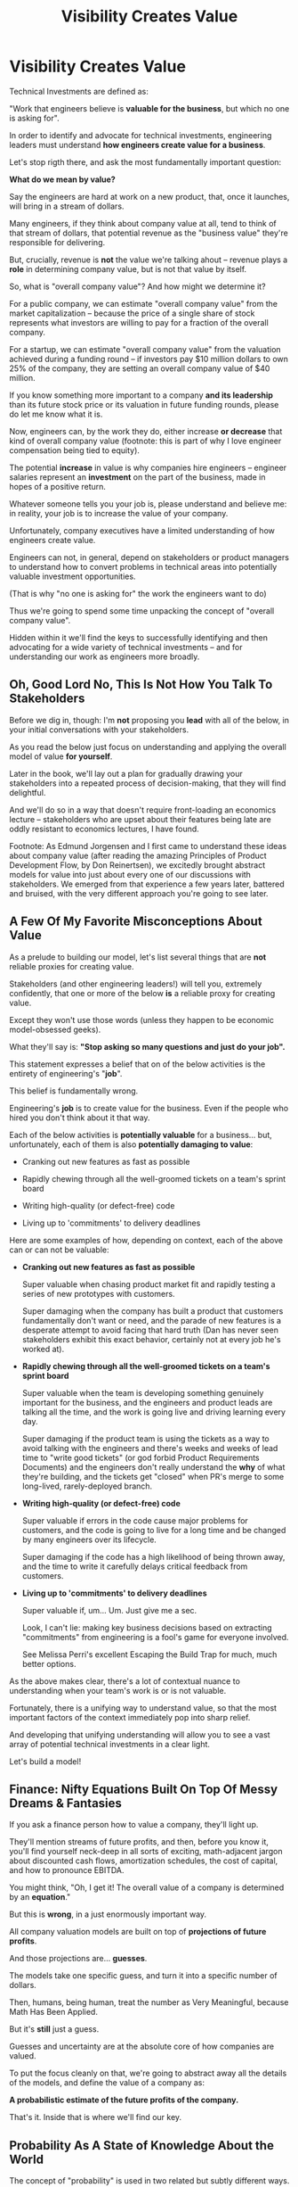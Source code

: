 :PROPERTIES:
:ID:       D901A4C9-885B-4F42-8B8D-3595616857E8
:END:
#+title: Visibility Creates Value
#+filetags: :Chapter:
* Visibility Creates Value

# Maybe: Look, you... could skip this chapter. Maybe. And just jump into the catalog of Forms of Value + Visibility. If you're a person who is just super impatient with any form of abstract thinking, feel free to do that, and maybe return here when you hit concepts there. But I'll encourage you not to. There are few things that are more valuable for your long-term career than understanding how engineering work turns into value. It can both earn you more money, but also preserve your sanity. But it takes some work. As my friend Edmund said "Tell them sometimes you need the math so fucking clear an afternoon and brew some coffee".

Technical Investments are defined as:

"Work that engineers believe is *valuable for the business*, but which no one is asking for".

In order to identify and advocate for technical investments, engineering leaders must understand *how engineers create value for a business*.

Let's stop rigth there, and ask the most fundamentally important question:

*What do we mean by value?*

Say the engineers are hard at work on a new product, that, once it launches, will bring in a stream of dollars.

Many engineers, if they think about company value at all, tend to think of that stream of dollars, that potential revenue as the "business value" they're responsible for delivering.

But, crucially, revenue is *not* the value we're talking ahout -- revenue plays a *role* in determining company value, but is not that value by itself.

So, what is "overall company value"? And how might we determine it?

For a public company, we can estimate "overall company value" from the market capitalization -- because the price of a single share of stock represents what investors are willing to pay for a fraction of the overall company.

For a startup, we can estimate "overall company value" from the valuation achieved during a funding round -- if investors pay $10 million dollars to own 25% of the company, they are setting an overall company value of $40 million.

If you know something more important to a company *and its leadership* than its future stock price or its valuation in future funding rounds, please do let me know what it is.

Now, engineers can, by the work they do, either increase *or decrease* that kind of overall company value (footnote: this is part of why I love engineer compensation being tied to equity).

The potential *increase* in value is why companies hire engineers -- engineer salaries represent an *investment* on the part of the business, made in hopes of a positive return.

Whatever someone tells you your job is, please understand and believe me: in reality, your job is to increase the value of your company.

# Footnotes, as my friend Kris Ciccarelli and I like to discuss, the cost of a useless meeting is *greater* than the cost of the salaries of everyone involved -- because the company expects a positive return on those salaries.

Unfortunately, company executives have a limited understanding of how engineers create value.

# This is especially true for various forms of potential value that engineers care a great deal about, e.g:

#  - Cleaning up difficult-to-change code

#  - Improving tooling to test, integrate and deploy changes

#  - Instrumenting production systems with monitoring

#  - Retiring old infrastruture

# In the right situations, the above kinds of work can make a company *a great deal* more valuable -- and can thus be worth prioritizing, even against work that might immediately increase revenue.

Engineers can not, in general, depend on stakeholders or product managers to understand how to convert problems in technical areas into potentially valuable investment opportunities.

(That is why "no one is asking for" the work the engineers want to do)

Thus we're going to spend some time unpacking the concept of "overall company value".

Hidden within it we'll find the keys to successfully identifying and then advocating for a wide variety of technical investments -- and for understanding our work as engineers more broadly.

# Footnote Also: it's fun! It's maybe *especially* fun if you have an obsessive love for developing a first-principles understanding of activities people are blindly doing all around you.

# Although some of the below may sound a bit theoretical, I'll *strongly encourage* you to really sink your teeth into it, really wrestle with how to apply it to your specific company.

# Why?

# Technical investments are fundamentally about *value*.

# As an engineering leader, you will be *extremely* well-served by having a full understanding of how to map from your company's highest level goals (aka, their plan for increasing overall value) all the way down to the work your team is doing, day-to-day.

# That full understanding is what will allow you to creatively and successfully advocate for work that no one is asking for.

# But it does take some slowing down and careful thinking to really see all those connections.

** Oh, Good Lord No, This Is *Not* How You Talk To Stakeholders

Before we dig in, though: I'm *not* proposing you *lead* with all of the below, in your initial conversations with your stakeholders.

As you read the below just focus on understanding and applying the overall model of value *for yourself*.

Later in the book, we'll lay out a plan for gradually drawing your stakeholders into a repeated process of decision-making, that they will find delightful.

And we'll do so in a way that doesn't require front-loading an economics lecture -- stakeholders who are upset about their features being late are oddly resistant to economics lectures, I have found.

Footnote: As Edmund Jorgensen and I first came to understand these ideas about company value (after reading the amazing Principles of Product Development Flow, by Don Reinertsen), we excitedly brought abstract models for value into just about every one of our discussions with stakeholders. We emerged from that experience a few years later, battered and bruised, with the very different approach you're going to see later.

** A Few Of My Favorite Misconceptions About Value

As a prelude to building our model, let's list several things that are *not* reliable proxies for creating value.

Stakeholders (and other engineering leaders!) will tell you, extremely confidently, that one or more of the below *is* a reliable proxy for creating value.

Except they won't use those words (unless they happen to be economic model-obsessed geeks).

What they'll say is: *"Stop asking so many questions and just do your job".*

This statement expresses a belief that on of the below activities is the entirety of engineering's "*job*".

This belief is fundamentally wrong.

Engineering's *job* is to create value for the business. Even if the people who hired you don't think about it that way.

# You're going to get a ticket to the Dan Milstein Course in How To Give People What They Actually Want, Not What They Ask For, And Leave Them Very Happy Indeed

Each of the below activities is *potentially valuable* for a business... but, unfortunately, each of them is also *potentially damaging to value*:

 - Cranking out new features as fast as possible

 - Rapidly chewing through all the well-groomed tickets on a team's sprint board

 - Writing high-quality (or defect-free) code

 - Living up to 'commitments' to delivery deadlines

Here are some examples of how, depending on context, each of the above can or can not be valuable:

 - *Cranking out new features as fast as possible*

   Super valuable when chasing product market fit and rapidly testing a series of new prototypes with customers.

   Super damaging when the company has built a product that customers fundamentally don't want or need, and the parade of new features is a desperate attempt to avoid facing that hard truth (Dan has never seen stakeholders exhibit this exact behavior, certainly not at every job he's worked at).

 - *Rapidly chewing through all the well-groomed tickets on a team's sprint board*

   Super valuable when the team is developing something genuinely important for the business, and the engineers and product leads are talking all the time, and the work is going live and driving learning every day.

   Super damaging if the product team is using the tickets as a way to avoid talking with the engineers and there's weeks and weeks of lead time to "write good tickets" (or god forbid Product Requirements Documents) and the engineers don't really understand the *why* of what they're building, and the tickets get "closed" when PR's merge to some long-lived, rarely-deployed branch.

   # Find Kellan quote about devolving to this?

 - *Writing high-quality (or defect-free) code*

   Super valuable if errors in the code cause major problems for customers, and the code is going to live for a long time and be changed by many engineers over its lifecycle.

   Super damaging if the code has a high likelihood of being thrown away, and the time to write it carefully delays critical feedback from customers.

 - *Living up to 'commitments' to delivery deadlines*

   Super valuable if, um... Um. Just give me a sec.

   Look, I can't lie: making key business decisions based on extracting "commitments" from engineering is a fool's game for everyone involved.

   See Melissa Perri's excellent Escaping the Build Trap for much, much better options.

As the above makes clear, there's a lot of contextual nuance to understanding when your team's work is or is not valuable.

Fortunately, there is a unifying way to understand value, so that the most important factors of the context immediately pop into sharp relief.

And developing that unifying understanding will allow you to see a vast array of potential technical investments in a clear light.

Let's build a model!

# What's That You Say, You Want a Brief Detour Into Finance?
# Finance Is An Equation Built On Top of a Dream [Fantasy]

** Finance: Nifty Equations Built On Top Of Messy Dreams & Fantasies

If you ask a finance person how to value a company, they'll light up.

They'll mention streams of future profits, and then, before you know it, you'll find yourself neck-deep in all sorts of exciting, math-adjacent jargon about discounted cash flows, amortization schedules, the cost of capital, and how to pronounce EBITDA.

# Footnote E.g. see HBS's [[https://online.hbs.edu/blog/post/how-to-value-a-company][How to Value a Company]] for not one, not two, but *six* different ways to calculate the value of a company.

You might think, "Oh, I get it! The overall value of a company is determined by an *equation*."

But this is *wrong*, in a just enormously important way.

All company valuation models are built on top of *projections of future profits*.

And those projections are... *guesses*.

The models take one specific guess, and turn it into a specific number of dollars.

Then, humans, being human, treat the number as Very Meaningful, because Math Has Been Applied.

But it's *still* just a guess.

# Footnote: If you take nothing else from me, please believe that Guesses + Math = Guesses, not Truth.

Guesses and uncertainty are at the absolute core of how companies are valued.

To put the focus cleanly on that, we're going to abstract away all the details of the models, and define the value of a company as:

*A probabilistic estimate of the future profits of the company.*

That's it. Inside that is where we'll find our key.

** Probability As A State of Knowledge About the World

The concept of "probability" is used in two related but subtly different ways.

Sometimes, probability describes something like rolling a die.

All anyone can possibly say about a die roll is that each of the six sides is equally likely to turn up.

The result of any one roll can thus best be described with the tools of probability, because it is *fundamentally unknowable*.

However, for company value, a probabilistic estimate means something quite different.

Here, "probability" means something over which a person has *limited information*.

Something which is *potentially knowable*, but which the person making the estimate doesn't currently know for certain.

The total profits your company will generate over the next 5 years can't be known perfectly -- but someone can make an informed guess.

That person will estimate an overall profit stream, and thus an overall company value -- based on *their current knowledge*.

A company valuation represents a probablistic estimate based on current knowledge.

And someone with more knowledge can make a different, *better* guess -- and if that guess shows more profits, then the overall company value will go up.

Acquiring information can *increase company value*.

Not in some woo-woo theoretical way. Actual company value. What people pay for a share of stock, or what investors pay at a funding round.


# # Insert a company-specific example

# # Cut here

# In each case, they would have more information, and could therefore make a more accurate, tighter probabilistic estimate.

# [Once they "fully know", we feel uncomfortable calling it a probabilistic estimate, but it's really just a spectrum, not a binary difference]

# In this way of understanding "probability", a probabilistic estimate is a statement of *knowledge* by some specific person, not a statement of *inherent variation* in the world.

# Such a probablistic estimate encodes a person having *some* information -- but not enough to always get the right answer.

** Um, What Person Is Doing The Knowing and The Guessing?
# We're Going to Invent Someone Useful, Named Bertha

If the value of a company is a probabilistic estimate of future profits...

...and a probabilistic estimate is a statement of knowledge about the world...

...and more specifically, a statement of one person's knowledge about the world...

... then *whose knowledge* are we talking about?

This is really important.

Different humans have different levels of knowledge, aka, different amounts of information.

For our enlightened notion of value, we're going to *invent* someone: an economically rational investor.

# Hat tip / footnote for Reinertsen

This imagined person possesses two kinds of knowledge:

 - Information known by "everyone"

   This can include both facts (e.g. your company sells a product to large municipalities), and also probabilities (e.g. the frequency at which software companies that sell to large municipalities suffer security breaches).

 - Information known "inside the company"

   This can include both simple facts (e.g. the results of beta testing a new street sweeper product offering) and also probabilities (e.g. the frequency of downtime for a feed of key data about parking violations).

From the perspective of an engineer working at a company, the overall value of that company is best understood as:

 - A probabilistic estimate of future profits...

 - made by an economically rational investor...

 - based on what is currently known...

 - both inside and outside the company.

Believe it or not, that statement, with its obsessively precise statements of knowledge, information and probability, holds the key.

With it in hand, we're ready to start marching through different kinds of potential value -- and we'll find several where the engineers are perfectly placed to observe the potential for value, and therefore, perfectly placed to advocate for investment.

* Scraps/Notes
From my notebook <2025-06-01 Sun>

Call out that Revenue != Value -- mabe start with this, and name "value" as "what is your company worth". What is it's stock price? What would an investor value it at?

Illustrated with:

 - Customer survey or gathering of feedback (esp if it makes extremely clear what to do, maybe with either stalled deals or high churn rates)

 - Profiling a big distributed systems (esp if customer complaints are driven by slowness, in the face of key deadlines, and they're giving up and just using spreadsheets)

 - Acquiring a data set (or, if I turn this into a story, maybe it's having researched an alternative data store or way to implement indexing for the database that will remove the bottleneck)

Each step creates value because it allows you to understand the *next* valuable step. This is how technical investments often work.

Note: don't lead with economic theory with stakeholders up front (again, note my failures). Get them addicted to decision making and gradually educate them on the key parts of the system

Some kind of metaphor about how it's not a planned drive across the country with a good map, where you hit some minor snags, and have to, like, go to a different hotel or go through Minneapolis instead of Milwaukee.

Rather, it's like trying to find a route across a massive jungle to a set of mountains, just visible in the distance, in an undiscovered country (sigh, colonialism, sigh) (or is it to the far side of the mountains)

There will be valleys hidden from sight right now, that might contain deep canyons you can't across, there might be rivers that run precisely where you want to go, and can save days and days of time.

Every day, the leader might send someone up to the highest nearby tree or hill, and survey, to see what they have learned.

They might fundamentally change their course as they go -- they might end up going a fundamentally different route than initially planned, they might even give up and find another way to get to the far side.

Every day is interwoven progress and learning, one drives the other. The take some actions to fill in the map, and others to make progress (which allows them to fill in more of the map).

Software projects are much better understand as explorations with a flexible long-term goal than as a planned itinerary through a mostly-known landscape.

This is why the PMO approach to building software has become a one-word shorthand for disaster, among most engineers: "Waterfall".

Fun fact: human nature has this extremely reliable widget, called Hindsight Bias.

Which means that, after massive exertions, having found the one clean path through, the human mind will, in essence, look backwards and say "Welp, that was actually kind of obvious".

That tends to discount the value of the learning. So beware!

Again, use Storytelling in your favor.
